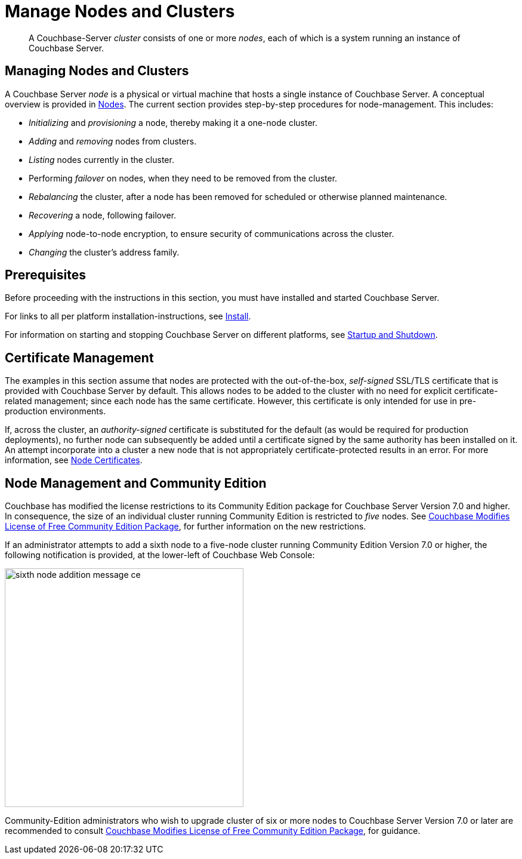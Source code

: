 = Manage Nodes and Clusters
:description: pass:q[A Couchbase-Server _cluster_ consists of one or more _nodes_, each of which is a system running an instance of Couchbase Server.]
:page-aliases: clustersetup:manage-cluster-intro

[abstract]
{description}

[#managing-nodes-and-clusters]
== Managing Nodes and Clusters

A Couchbase Server _node_ is a physical or virtual machine that hosts a single instance of Couchbase Server.
A conceptual overview is provided in xref:learn:clusters-and-availability/nodes.adoc[Nodes].
The current section provides step-by-step procedures for node-management.
This includes:

* _Initializing_ and _provisioning_ a node, thereby making it a one-node cluster.
* _Adding_ and _removing_ nodes from clusters.
* _Listing_ nodes currently in the cluster.
* Performing _failover_ on nodes, when they need to be removed from the cluster.
* _Rebalancing_ the cluster, after a node has been removed for scheduled or otherwise planned maintenance.
* _Recovering_ a node, following failover.
* _Applying_ node-to-node encryption, to ensure security of communications across the cluster.
* _Changing_ the cluster's address family.

[#prerequisites]
== Prerequisites

Before proceeding with the instructions in this section, you must have installed and started Couchbase Server.

For links to all per platform installation-instructions, see xref:install:install-intro.adoc[Install].

For information on starting and stopping Couchbase Server on different platforms, see xref:install:startup-shutdown.adoc[Startup and Shutdown].

== Certificate Management

The examples in this section assume that nodes are protected with the out-of-the-box, _self-signed_ SSL/TLS certificate that is provided with Couchbase Server by default.
This allows nodes to be added to the cluster with no need for explicit certificate-related management; since each node has the same certificate.
However, this certificate is only intended for use in pre-production environments.

If, across the cluster, an _authority-signed_ certificate is substituted for the default (as would be required for production deployments), no further node can subsequently be added until a certificate signed by the same authority has been installed on it.
An attempt incorporate into a cluster a new node that is not appropriately certificate-protected results in an error.
For more information, see xref:learn:clusters-and-availability/nodes.adoc#node-certificates[Node Certificates].

[#node-management-and-community-edition]
== Node Management and Community Edition

Couchbase has modified the license restrictions to its Community Edition package for Couchbase Server Version 7.0 and higher.
In consequence, the size of an individual cluster running Community Edition is restricted to _five_ nodes.
See https://blog.couchbase.com/couchbase-modifies-license-free-community-edition-package/[Couchbase Modifies License of Free Community Edition Package^], for further information on the new restrictions.

If an administrator attempts to add a sixth node to a five-node cluster running Community Edition Version 7.0 or higher, the following notification is provided, at the lower-left of Couchbase Web Console:

image::manage-nodes/sixth-node-addition-message-ce.png[,400,align=middle]

Community-Edition administrators who wish to upgrade cluster of six or more nodes to Couchbase Server Version 7.0 or later are recommended to consult https://blog.couchbase.com/couchbase-modifies-license-free-community-edition-package/[Couchbase Modifies License of Free Community Edition Package^], for guidance.
